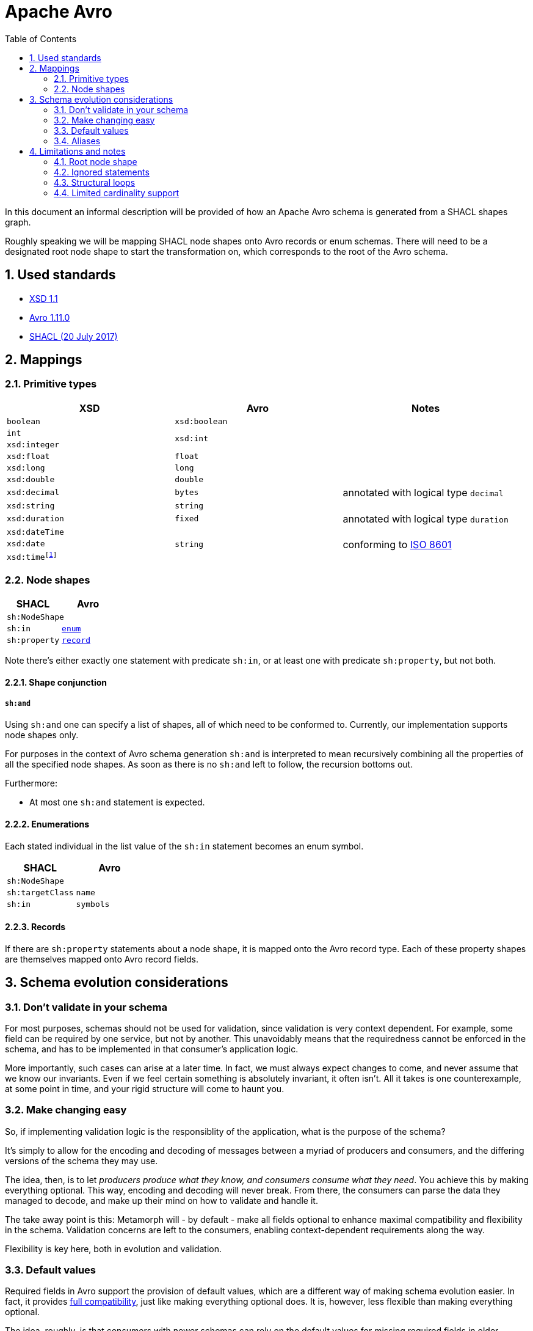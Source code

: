 = Apache Avro
:sectnums:
:datetime-as-number: footnote:[It is also possible to map the XSD datetime fields to Avro `int` or `long` types, annotated with logical type `timestamp-millis` or  `timestamp-micros`, but this has been found to be confusing to developers.]
:toc: left

In this document an informal description will be provided of how an Apache Avro schema is generated from a SHACL shapes graph.

Roughly speaking we will be mapping SHACL node shapes onto Avro records or enum schemas. There will need to be a designated root node shape to start the transformation on, which corresponds to the root of the Avro schema.

== Used standards
* https://www.w3.org/XML/Schema#dev[XSD 1.1]
* https://avro.apache.org/docs/1.11.0/spec.html[Avro 1.11.0]
* https://www.w3.org/TR/2017/REC-shacl-20170720/[SHACL (20 July 2017)]

== Mappings

=== Primitive types

[cols="1,1,1",stripes=none]
|===
|XSD |Avro |Notes

|`boolean`
|`xsd:boolean`
|

|`int`
.2+.^|`xsd:int`
.2+.^|

|`xsd:integer`

|`xsd:float`
|`float`
|

|`xsd:long`
|`long`
|

|`xsd:double`
|`double`
|

|`xsd:decimal`
|`bytes`
|annotated with logical type `decimal`


|`xsd:string`
|`string`
|

|`xsd:duration`
|`fixed`
|annotated with logical type `duration`

|`xsd:dateTime`
.3+.^|`string`
.3+.^|conforming to https://en.wikipedia.org/wiki/ISO_8601[ISO 8601]

|`xsd:date`
m|xsd:time{datetime-as-number}
|===

=== Node shapes
[cols="1,1",stripes=none]
|===
|SHACL |Avro

2+|`sh:NodeShape`

|`sh:in`
m| <<Enumerations,enum>>

|`sh:property`
m| <<Records,record>>
|===

Note there's either exactly one statement with predicate `sh:in`, or at least one with predicate `sh:property`, but not both.

==== Shape conjunction
===== `sh:and`
Using `sh:and` one can specify a list of shapes, all of which need to be conformed to. Currently, our implementation supports node shapes only.

For purposes in the context of Avro schema generation `sh:and` is interpreted to mean recursively combining all the properties of all the specified node shapes. As soon as there is no `sh:and` left to follow, the recursion bottoms out.

Furthermore:

* At most one `sh:and` statement is expected.


==== Enumerations
Each stated individual in the list value of the `sh:in` statement becomes an enum symbol.


[cols="1,1",stripes=none]
|===
|SHACL |Avro

2+|`sh:NodeShape`

|`sh:targetClass`
|`name`

|`sh:in`
|`symbols`
|===

==== Records
If there are `sh:property` statements about a node shape, it is mapped onto the Avro record type. Each of these property shapes are themselves mapped onto Avro record fields.



////
<table>
<tr>
<td><b>SHACL</b></td>
<td colspan="4"><b>Avro</b></td>
</tr>
<tr>
<td><code>sh:NodeShape</code></td>
<td colspan="4"><code>record</code></td>
</tr>
<tr>
<td>&ensp;&ensp;<code>sh:targetClass</code></td>
<td colspan="4">&ensp;&ensp;<code>name</code></td>
</tr>
<tr>
<td>&ensp;&ensp;<code>sh:property</code></td>
<td colspan="4">&ensp;&ensp;<code>field</code></td>
<tr>
<td>&ensp;&ensp;&ensp;&ensp;<code>sh:path</code></td>
<td colspan="4">&ensp;&ensp;&ensp;&ensp;<code>name</code></td>
</tr>
<tr>
<td></td>
<td colspan="4" align="center"><code>sh:minCount, sh:maxCount</code></td>
</tr>
<tr>
<td></td>
<td><code>1, 1</code></td>
<td><code>0, 1</code></td>
<td><code>1, > 1</code></td>
<td><code>0, > 1</code></td>
</tr>
<tr>
<td>&ensp;&ensp;&ensp;&ensp;<code>sh:node</code></td>
<td><a href="#node-shapes">node shape</a></td>
<td rowspan="2"><code>union(null, …)</code></td>
<td rowspan="2"><code>array(…)</code></td>
<td rowspan="2"><code>union(null, array(…))</code></td>
</tr>
<tr>
<td>&ensp;&ensp;&ensp;&ensp;<code>sh:datatype</code></td>
<td><a href="#primitive-types">primitive</a></td>
</tr>
</table>
////

== Schema evolution considerations

=== Don't validate in your schema
For most purposes, schemas should not be used for validation, since validation is very context dependent. For example, some field can be required by one service, but not by another. This unavoidably means that the requiredness cannot be enforced in the schema, and has to be implemented in that consumer's application logic.

More importantly, such cases can arise at a later time. In fact, we must always expect changes to come, and never assume that we know our invariants. Even if we feel certain something is absolutely invariant, it often isn't. All it takes is one counterexample, at some point in time, and your rigid structure will come to haunt you.

=== Make changing easy
So, if implementing validation logic is the responsiblity of the application, what is the purpose of the schema?

It's simply to allow for the encoding and decoding of messages between a myriad of producers and consumers, and the differing versions of the schema they may use.

The idea, then, is to let _producers produce what they know, and consumers consume what they need_. You achieve this by making everything optional. This way, encoding and decoding will never break. From there, the consumers can parse the data they managed to decode, and make up their mind on how to validate and handle it.

The take away point is this: Metamorph will - by default - make all fields optional to enhance maximal compatibility and flexibility in the schema. Validation concerns are left to the consumers, enabling context-dependent requirements along the way.

Flexibility is key here, both in evolution and validation.

=== Default values
Required fields in Avro support the provision of default values, which are a different way of making schema evolution easier. In fact, it provides https://docs.confluent.io/platform/current/schema-registry/avro.html#full-compatibility[full compatibility], just like making everything optional does. It is, however, less flexible than making everything optional.

The idea, roughly, is that consumers with newer schemas can rely on the default values for missing required fields in older messages, much like optionality would have provided `null`. However, a major difference with optional fields is that default values are only used during reading, not writing. So, a writer can leave out an optional field in the message, but not a required field, regardless of the default value passed along.

Personally I have not yet seen compelling reasons for not favoring optional values. Again, say, unexpectedly, some writer cannot provide some required field, but it turns out that the message would still be useful. If you had worked with optional fields, there was no problem, but now you will have to provide some meaningless value to make the encoding succeed.

Another disadvantage of default values is that they can obscure intent. For example, say some field has `[]` as default value. How can you tell whether the field was missing and the default value used, or if `[]` was the actual value passed? Sure, you can have guidelines in place for this, but with choosing optionality you get it for free: everyone knows what `null` signifies. Things just get simpler.

I'm sure I'm missing something here, since default values are the standard way of Avro to provide full compatibility. Probably there's use cases out there where people wish to have some rudimentary validation, or centralized constraints, perhaps for example in the context of something like a Kafka Topic.

=== Aliases
Apache aliases can be used to rename fields and improve compatibility between schemas. For this reason, Metamorph will never map something onto the alias concept.

== Limitations and notes
Mapping a SHACL shapes graph onto an Avro schema means transforming a graph structure into a tree. Also, both have their own peculiarities. These lead to certain implications.

=== Root node shape
Since Avro schemas are trees, they have a root. It is therefore necessary to indicate what node shape represents this root.

IMPORTANT: There must be exactly one designated root node shape.

=== Ignored statements
Any node shapes, property shapes and in fact all statements that do not belong to any subgraph of the root node shape, will be ignored.

Designating a node shape to be the root node shape is currently done by stating a `rdfs:comment` with value `"RootObject"` for it.

=== Structural loops
****
https://avro.apache.org/docs/current/spec.html#names[Named types] in Avro allow referring to an earlier defined type by its name. So, if a record `D` occurs more than once in the schema, only the first time will it be defined, and all subsequent times it is referred to by its name (`D`).

Note, however, that Avro does not support forward referencing: there is no way to use the name `D` in advance, the record must already be defined. A particular consequence of this is that during the definition of the `D` record schema - i.e. prior to having finished that definition - no reference to it can be made.

Now imagine the following example case where there's a structural loop in the shapes graph.

Node shape `A` has a property that refers to node shape `B`, which in turn has a property that refers to node shape `A` again. When we generate a record schema for `A`, at some point we'll generate the record `B` with a field that refers to the `A` record again. However, since we haven't finished defining `A` yet, we can't reference it. In practice this leads to the application redefining the `A` record, which for the same reasons causes `B` to also be redefined (assuming it too wasn't defined earlier), which causes another redefinition of `A`, and so on. The program hangs and probably runs into a stack overflow at some point.

To elimiate this issue, properties that cause it are simply ignored in the transformation.
****

=== Limited cardinality support
Avro schemas only support cardinalities of `0`, `1` and `*` (more than `1`). The mapping table shows how to deal with SHACL's finer grained cardinalities.

image::https://www.planttext.com/api/plantuml/svg/SoWkIImgAStDuU9ooazIqBLJSCp9J4wrKl18pSd9L-JYSaZDIm5A0m00[Static,300]
